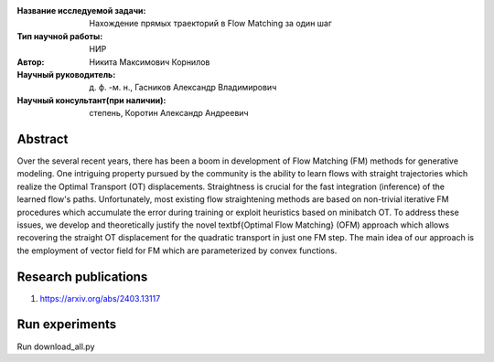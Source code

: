 |test| |codecov| |docs|

.. |test| image:: https://github.com/intsystems/ProjectTemplate/workflows/test/badge.svg
    :target: https://github.com/intsystems/ProjectTemplate/tree/master
    :alt: Test status
    
.. |codecov| image:: https://img.shields.io/codecov/c/github/intsystems/ProjectTemplate/master
    :target: https://app.codecov.io/gh/intsystems/ProjectTemplate
    :alt: Test coverage
    
.. |docs| image:: https://github.com/intsystems/ProjectTemplate/workflows/docs/badge.svg
    :target: https://intsystems.github.io/ProjectTemplate/
    :alt: Docs status


.. class:: center

    :Название исследуемой задачи: Нахождение прямых траекторий в Flow Matching за один шаг
    :Тип научной работы: НИР
    :Автор: Никита Максимович Корнилов
    :Научный руководитель: д. ф. -м. н., Гасников Александр Владимирович
    :Научный консультант(при наличии): степень, Коротин Александр Андреевич

Abstract
========

Over the several recent years, there has been a boom in development of Flow Matching (FM) methods for generative modeling. One intriguing property pursued by the community is the ability to learn flows with straight trajectories which realize the Optimal Transport (OT) displacements. Straightness is crucial for the fast integration (inference) of the learned flow's paths. Unfortunately, most existing flow straightening methods are based on non-trivial iterative FM procedures which accumulate the error during training or exploit heuristics based on minibatch OT. To address these issues, we develop and theoretically justify the novel \textbf{Optimal Flow Matching} (OFM) approach which allows recovering the straight OT displacement for the quadratic transport in just one FM step. The main idea of our approach is the employment of vector field for FM which are parameterized by convex functions.

Research publications
===============================
1. https://arxiv.org/abs/2403.13117


Run experiments
======================================================
Run download_all.py
